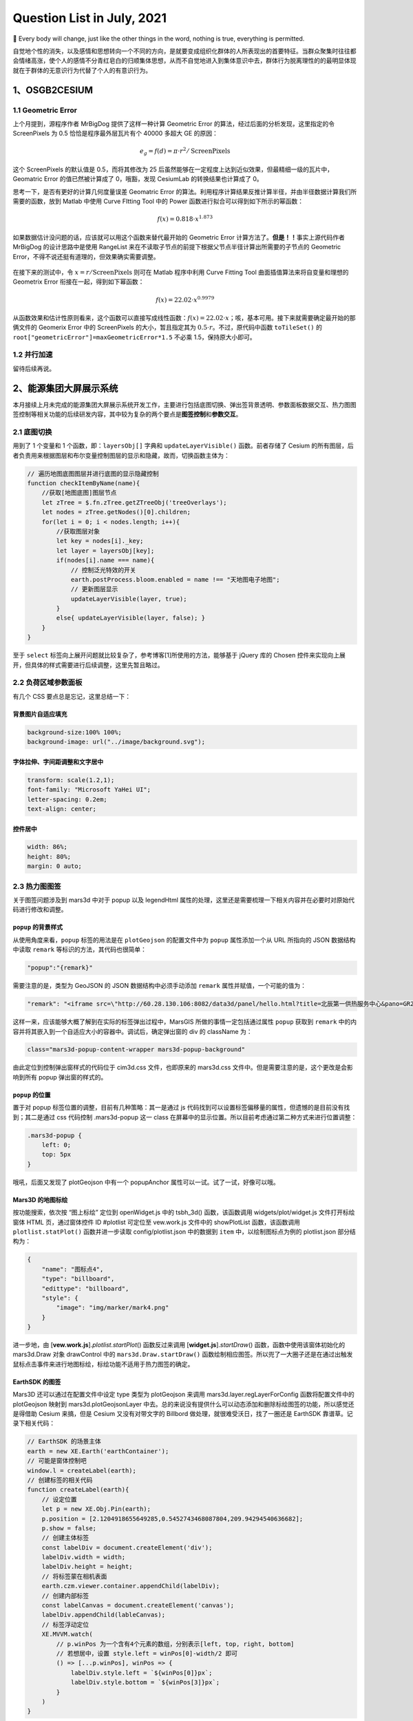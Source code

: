 Question List in July, 2021
===========================

👊 Every body will change, just like the other things in the word,
nothing is true, everything is permitted.

自觉地个性的消失，以及感情和思想转向一个不同的方向，是就要变成组织化群体的人所表现出的首要特征。当群众聚集时往往都会情绪高涨，使个人的感情不分青红皂白的归顺集体思想，从而不自觉地进入到集体意识中去，群体行为脱离理性的的最明显体现就在于群体的无意识行为代替了个人的有意识行为。

.. _1osgb2cesium:

1、OSGB2CESIUM
--------------

.. _11-geometric-error:

1.1 Geometric Error
~~~~~~~~~~~~~~~~~~~

上个月提到，源程序作者 MrBigDog 提供了这样一种计算 Geometric Error
的算法，经过后面的分析发现，这里指定的令 ScreenPixels 为 0.5
恰恰是程序最外层瓦片有个 40000 多超大 GE 的原因：

.. math:: e_g=f(d)=\pi\cdot r^2/\text{ScreenPixels}

这个 ScreenPixels 的默认值是 0.5，而将其修改为 25
后虽然能够在一定程度上达到近似效果，但最精细一级的瓦片中，Geomatric
Error 的值已然被计算成了 0，哦豁，发现 CesiumLab 的转换结果也计算成了
0。

思考一下，是否有更好的计算几何度量误差 Geomatric Error
的算法。利用程序计算结果反推计算半径，并由半径数据计算我们所需要的函数，放到
Matlab 中使用 Curve FItting Tool 中的 Power
函数进行拟合可以得到如下所示的幂函数：

.. math:: f(x)=0.818\cdot x^{1.873}

如果数据估计没问题的话，应该就可以用这个函数来替代最开始的 Geometric
Error 计算方法了。\ **但是！！**\ 事实上源代码作者 MrBigDog
的设计思路中是使用 RangeList
来在不读取子节点的前提下根据父节点半径计算出所需要的子节点的 Geometric
Error，不得不说还挺有道理的，但效果确实需要调整。

.. figure:: C:\Users\Administrator\Desktop\Jaxin's%20question%20list\pic\202107\CurveFiting.png
   :alt: 

在接下来的测试中，令 :math:`x=r/\text{ScreenPixels}` 则可在 Matlab
程序中利用 Curve Fitting Tool 曲面插值算法来将自变量和理想的 Geometrix
Error 衔接在一起，得到如下幂函数：

.. math:: f(x)=22.02\cdot x^{0.9979}

从函数效果和估计性原则看来，这个函数可以直接写成线性函数：\ :math:`f(x)=22.02\cdot x`\ ；咳，基本可用。接下来就需要确定最开始的那俩文件的
Geomerix Error 中的 ScreenPixels 的大小，暂且指定其为
:math:`0.5\cdot r`\ 。不过，原代码中函数 ``toTileSet()`` 的
``root["geometricError"]=maxGeometricError*1.5`` 不必乘
1.5，保持原大小即可。

.. _12-并行加速:

1.2 并行加速
~~~~~~~~~~~~

留待后续再说。

.. _2能源集团大屏展示系统:

2、能源集团大屏展示系统
-----------------------

本月接续上月未完成的能源集团大屏展示系统开发工作，主要进行包括底图切换、弹出签背景透明、参数面板数据交互、热力图图签控制等相关功能的后续研发内容，其中较为复杂的两个要点是\ **图签控制**\ 和\ **参数交互**\ 。

.. _21-底图切换:

2.1 底图切换
~~~~~~~~~~~~

用到了 1 个变量和 1 个函数，即：\ ``layersObj[]`` 字典和
``updateLayerVisible()`` 函数。前者存储了 Cesium
的所有图层，后者负责用来根据图层和布尔变量控制图层的显示和隐藏，故而，切换函数主体为：

.. code:: javascript

   // 遍历地图底图图层并进行底图的显示隐藏控制
   function checkItemByName(name){
       //获取[地图底图]图层节点
       let zTree = $.fn.zTree.getZTreeObj('treeOverlays');
       let nodes = zTree.getNodes()[0].children; 
       for(let i = 0; i < nodes.length; i++){
           //获取图层对象
           let key = nodes[i]._key;
           let layer = layersObj[key];
           if(nodes[i].name === name){
               // 控制泛光特效的开关
               earth.postProcess.bloom.enabled = name !== "天地图电子地图";
               // 更新图层显示
               updateLayerVisible(layer, true);
           }
           else{ updateLayerVisible(layer, false); }
       }
   }

至于 ``select``
标签向上展开问题就比较复杂了，参考博客[1]所使用的方法，能够基于 jQuery
库的 Chosen
控件来实现向上展开，但具体的样式需要进行后续调整，这里先暂且略过。

.. _22-负荷区域参数面板:

2.2 负荷区域参数面板
~~~~~~~~~~~~~~~~~~~~

有几个 CSS 要点总是忘记，这里总结一下：

背景图片自适应填充
^^^^^^^^^^^^^^^^^^

.. code:: css

   background-size:100% 100%;
   background-image: url("../image/background.svg");

字体拉伸、字间距调整和文字居中
^^^^^^^^^^^^^^^^^^^^^^^^^^^^^^

.. code:: css

   transform: scale(1.2,1);
   font-family: "Microsoft YaHei UI";
   letter-spacing: 0.2em;
   text-align: center;

控件居中
^^^^^^^^

.. code:: css

   width: 86%;
   height: 80%;
   margin: 0 auto;

.. _23-热力图图签:

2.3 热力图图签
~~~~~~~~~~~~~~

关于图签问题涉及到 mars3d 中对于 popup 以及 legendHtml
属性的处理，这里还是需要梳理一下相关内容并在必要时对原始代码进行修改和调整。

``popup`` 的背景样式
^^^^^^^^^^^^^^^^^^^^

从使用角度来看，\ ``popup`` 标签的用法是在 ``plotGeojson``
的配置文件中为 ``popup`` 属性添加一个从 URL 所指向的 JSON 数据结构中读取
``remark`` 等标识的方法，其代码也很简单：

.. code:: json

   "popup":"{remark}"

需要注意的是，类型为 GeoJSON 的 JSON 数据结构中必须手动添加 ``remark``
属性并赋值，一个可能的值为：

.. code:: json

   "remark": "<iframe src=\"http://60.28.130.106:8082/data3d/panel/hello.html?title=北辰第一供热服务中心&pano=GR24_gongre\" width=\"800px\" height=\"420px\" frameborder=\"0\"></iframe>"

这样一来，应该能够大概了解到在实际的标签弹出过程中，MarsGIS
所做的事情一定包括通过属性 ``popup`` 获取到 ``remark``
中的内容并将其嵌入到一个自适应大小的容器中。调试后，确定弹出窗的 div 的
className 为：

.. code:: css

   class="mars3d-popup-content-wrapper mars3d-popup-background"

由此定位到控制弹出窗样式的代码位于 cim3d.css 文件，也即原来的 mars3d.css
文件中。但是需要注意的是，这个更改是会影响到所有 popup 弹出窗的样式的。

``popup`` 的位置
^^^^^^^^^^^^^^^^

置于对 popup 标签位置的调整，目前有几种策略：其一是通过 js
代码找到可以设置标签偏移量的属性，但遗憾的是目前没有找到；其二是通过 css
代码控制 .mars3d-popup 这一 class
在屏幕中的显示位置。所以目前考虑通过第二种方式来进行位置调整：

.. code:: css

   .mars3d-popup {
       left: 0;
       top: 5px
   }

哦吼，后面又发现了 plotGeojson 中有一个 popupAnchor
属性可以一试。试了一试，好像可以哦。

Mars3D 的地图标绘
^^^^^^^^^^^^^^^^^

按功能搜索，依次按 “图上标绘” 定位到 openWidget.js 中的 tsbh_3d()
函数，该函数调用 widgets/plot/widget.js 文件打开标绘窗体 HTML
页，通过窗体控件 ID #plotlist 可定位至 vew.work.js 文件中的 showPlotList
函数，该函数调用 ``plotlist.statPlot()`` 函数并进一步读取
config/plotlist.json 中的数据到 ``item`` 中，以绘制图标点为例的
plotlist.json 部分结构为：

.. code:: json

   {
       "name": "图标点4",
       "type": "billboard",
       "edittype": "billboard",
       "style": {
           "image": "img/marker/mark4.png"
       }
   }

进一步地，由 [**vew.work.js**].\ *plotlist.startPlot*\ () 函数反过来调用
[**widget.js**].\ *startDraw*\ () 函数，函数中使用该窗体初始化的
mars3d.Draw 对象 drawControl 中的 ``mars3d.Draw.startDraw()``
函数绘制相应图签。所以兜了一大圈子还是在通过出触发鼠标点击事件来进行地图标绘，标绘功能不适用于热力图签的确定。

EarthSDK 的图签
^^^^^^^^^^^^^^^

Mars3D 还可以通过在配置文件中设定 type 类型为 plotGeojson 来调用
mars3d.layer.regLayerForConfig 函数将配置文件中的 plotGeojson 映射到
mars3d.plotGeojsonLayer
中去。总的来说没有提供什么可以动态添加和删除标绘图签的功能，所以感觉还是得借助
Cesium 来搞，但是 Cesium 又没有对带文字的 Billbord
做处理，就很难受沃日，找了一圈还是 EarthSDK 靠谱草。记录下相关代码：

.. code:: javascript

   // EarthSDK 的场景主体
   earth = new XE.Earth('earthContainer');
   // 可能是窗体控制吧
   window.l = createLabel(earth);
   // 创建标签的相关代码
   function createLabel(earth){
       // 设定位置
       let p = new XE.Obj.Pin(earth);
       p.position = [2.1204918655649285,0.5452743468087804,209.94294540636682];
       p.show = false;
       // 创建主体标签
       const labelDiv = document.createElement('div');
       labelDiv.width = width;
       labelDiv.height = height;
       // 将标签蒙在相机表面
       earth.czm.viewer.container.appendChild(labelDiv);
       // 创建内部标签
       const labelCanvas = document.createElement('canvas');
       labelDiv.appendChild(lableCanvas);
       // 标签浮动定位
       XE.MVVM.watch(
           // p.winPos 为一个含有4个元素的数组，分别表示[left, top, right, bottom]
           // 若想居中，设置 style.left = winPos[0]-width/2 即可
           () => [...p.winPos], winPos => {
               labelDiv.style.left = `${winPos[0]}px`;
               labelDiv.style.bottom = `${winPos[3]}px`;
           }
       )
   }

这里需要定制一下主体标签的样式和展示内容，还需要进一步探索如何将标签删除掉，估计可以利用代码
12 行提到的类查找一下相关功能。

.. code:: javascript

   const data_panel_div = document.createElement('div');
   data_panel_div.style = `
       border: 1px solid #00d3e7;
       border-radius: 5px;
       background: rgba(4, 15, 43, .8);
       box-shadow: 0 0 10px rgba(6, 124, 168, 1) inset,
                   0 0 0 2px rgba(6, 124, 168, 0.4) inset,
                   0 0 10px 15px rgba(6, 124, 168, 0.2) inset;
       width: 100px;
       height: 120px;
   `; 
   const base_circle_panel = document.createElement('div');
   base_circle_panel.style = `
       width: 40px;
       height: 40px;
       margin: 0 auto;
       background-size:100% 100%;
       background-image: url("https://i.ibb.co/hL4Tyv2/note.png");
   `;

虽然找到了设置实现椭圆环多重渐变的 CSS
方法，但是要在此基础上嵌套一个三角形有点困难，不如嵌套一图片简单明了。

.. code:: css

   width: 250px;
   height: 120px;
   border-radius: 50% / 50%;
   background-image: -webkit-radial-gradient(center center, ellipse cover, #00ffff 10%, transparent 14%,#00ffff 20%, #00ffff 30%,transparent 40%, rgba(0,255,255,0.8));

所以最后拟采用 Canvas 的方法来进行绘制，即：

.. code:: javascript

   // 获取canvas元素对应的DOM对象
   const label_canvas = document.createElement('canvas');
   label_canvas.width = 100;
   label_canvas.height = 40;
   // 添加元素
   labelDiv.appendChild(data_panel_div);
   labelDiv.appendChild(label_canvas);
   // 获取在 canvas 上绘图的 CanvasRenderingContext2D 对象
   const ctx = label_canvas.getContext('2d');
   // 平移坐标系统
   ctx.translate(50, 30);
   ctx.beginPath();
   // 添加圆环
   ctx.ellipse(0, 0, 14, 6, 0, 0, Math.PI*2);
   ctx.closePath();
   ctx.lineWidth = 2;
   // 设置使用圆形渐变作为填充颜色
   ctx.strokeStyle = "#00FFFF";
   ctx.stroke();
   // 画内部圆
   ctx.beginPath();
   ctx.ellipse(0, 0, 10, 4, 0, 0, Math.PI*2);
   ctx.closePath();
   ctx.fillStyle = "#00FFFF";
   ctx.fill();
   ctx.restore();
   // 画三角形
   ctx.beginPath();
   ctx.moveTo(-4, 0);
   ctx.lineTo(4, 0);
   ctx.lineTo(0, -30);
   ctx.fillStyle = "#00FFFF";
   ctx.closePath();
   ctx.fill();

接下来就可以在程序中进行测试了，测试通过噢耶。这里涉及到 JSON
数组的定义和查询，在现在的 JS 版本中定义 JSON 数组使用
``let array = []``\ ，清空时使用 ``array.length = 0``\ 。

.. _24-热力图参数控制:

2.4 热力图参数控制
~~~~~~~~~~~~~~~~~~

参照《能源集团项目7-21会议纪要》关于三维展示系统热力图、直方图参数选择逻辑的要求，设计如下面板。

JS 原生 AJAX
^^^^^^^^^^^^

AJAX = Asynchronous JavaScript and XML（异步的 JavaScript 和 XML）。AJAX
不是新的编程语言，而是一种使用现有标准的新方法。AJAX
是在不重新加载整个页面的情况下与服务器交换数据并更新部分网页的艺术。

**XMLHttpRequest 是 AJAX 的基础**

XMLHttpRequest 简称 XHR，所有现代浏览器（如IE7+、Firefox、Chrome、Safari
以及 Opera等）均在其内部建立了 XMLHttpRequest 对象。

.. code:: javascript

   var xmlhttp;
   if (window.XMLHttpRequest)
   {// code for IE7+, Firefox, Chrome, Opera, Safari
     xmlhttp=new XMLHttpRequest();
   }
   else
   {// code for IE6, IE5
     xmlhttp=new ActiveXObject("Microsoft.XMLHTTP");
   }

AJAX 指的是异步 JavaScript 和 XML（Asynchronous JavaScript and
XML）。XMLHttpRequest 对象如果要用于 AJAX 的话，其 open() 方法的 async
参数必须设置为 true，其中

1. | **open**\ (*method*, *url*, *async*) 用于规定请求的类型、URL
     以及是否异步处理请求：
   | **[+]** *method*\ ，请求的类型，GET 或 POST；
   | **[+]** *url*\ ，文件在服务器上的位置；
   | **[+]** *async*\ ，是否异步，为 true 时异步，为 false 时同步。

2. | **send**\ (*string*) 将请求发送到服务器：
   | **[+]** *string*\ ，仅用于 POST 请求。

3. | **setRequestHeader**\ (*header*,\ *value*) 用于向请求添加 HTTP
     标头：
   | **[+]** *header*\ ，规定头的名称；
   | **[+]** *value*\ ，规定头的值。

.. code:: javascript

   // 一个标准的 GET 请求
   xmlhttp.open("GET","ajax_test.asp",true);
   xmlhttp.send();
   // POST 请求
   xmlhttp.open("POST","ajax_test.asp",true);
   xmlhttp.setRequestHeader("Content-type","application/x-www-form-urlencoded");
   xmlhttp.send("fname=Bill&lname=Gates");

当使用 async=true 时，请规定在响应处于 onreadystatechange
事件中的就绪状态时执行的函数：

.. code:: javascript

   xmlhttp.onreadystatechange = function(){
     if (xmlhttp.readyState == 4 && xmlhttp.status == 200){
       document.getElementById("myDiv").innerHTML=xmlhttp.responseText;
     }
   }

不使用异步时，用 async=false，此时，JavaScript
会等到服务器响应就绪才继续执行。如果服务器繁忙或缓慢，应用程序会挂起或停止。请不要编写
onreadystatechange 函数 - 把代码放到 send() 语句后面即可：

.. code:: javascript

   xmlhttp.open("GET","test1.txt",false);
   xmlhttp.send();
   document.getElementById("myDiv").innerHTML=xmlhttp.responseText;

总结起来，原生 AJAX 请求的有五个步骤，即：

|  [**1st**] 首先，创建一个 XMLHttpRequest 异步对象；
|  [**2nd**] 然后，用 open 设置请求方式和请求地址；
|  [**3rd**] 接着用 send 发送请求；
|  [**4th**] 然后，监听状态变化；
|  [**5th**] 最后，接收返回的数据。

**jQuery 的 AJAX**
^^^^^^^^^^^^^^^^^^

jQuery 的 AJAX 请求可以很方便地解决异步和跨域问题。ajax() 方法用于执行
AJAX 异步 HTTP 请求。所有的 jQuery AJAX 请求都是通过 ajax()
方法来调用的。

   这里有一点内容要注意，\ **$** 就是 jQuery 的别称，所以
   $.ajax(*options*) 等同于 jQuery.ajax(*options*)，这个函数的作用是根据
   () 里的参数查找选择 html 文档中的元素，可以理解为是
   document.getElementByID 的代替，不过 jQuery 的 () 内不仅可以是
   ID，还可以是各类选择器。

**相关语法**

.. code:: javascript

   $.ajax({name:value, name:value, .....})

该参数规定 AJAX
请求的一个或多个名称/值对，可能的名称有：async，context，data，dataType，type，url
等等。这里注意到一个疑惑点：如何携带鉴权信息进行请求，参考相关博客提出的方法是：

|  [**1st**] 首先，向服务端发送请求获取 token 信息；
|  [**2nd**] 接下来，在向服务端发送其他请求时在 header 中携带秘钥 token
  信息。

但是在我们的应用中，这个东西显然没有在进行接口访问前设置鉴权验证信息，所以服务器也并没有反馈一个相关的
token
信息给我们；按接口文档的意思，将这个信息直接放到请求头里似乎就可以？

两种策略：一是直接放到请求头中，二是申请得到 token 后进行携带。

.. code:: javascript

   // 测试 ajax
   $.ajax({
       url: "http://192.168.9.182:8080/system/project/list?id=1",
       async: true,
       contentType: "application/json;charset=utf8",
       type: "GET",
       // 头信息
       headers:{
           "userName": "Tjny",
           "secretKey": "Tjny.net@2018"
       },
       // 另一种设置头信息的方式
       beforeSend: function (XMLHttpRequest) {
           // XMLHttpRequest.setRequestHeader("Authorization", "Admin-Token");
           XMLHttpRequest.setRequestHeader("token", "Admin-Token");
       },
       // 调用成功后的处理函数
       success:function (result) {
           let rows = result["rows"][0];
           $("#test").text(rows["detail"]);
       },
       // 错误信息
       error: (err) => {
           alert("错误信息：" + JSON.stringify(err));
       }
   })

.. _25-集团机构层级及负荷区域:

2.5 集团机构层级及负荷区域
~~~~~~~~~~~~~~~~~~~~~~~~~~

框架包括：集团、服务中心、维修站、换热站四个层级，其中维修站和换热站目前考虑以挂接窗口的形式绘制在左侧抽屉的旁边，通过复选框的选择来对维修站、换热站进行筛选和区分；如果甲方不那么傻逼了再给他们添加模糊搜索功能，草他们妈。至于框架下的其他内容要求留待后续添加。

服务中心负荷区域
^^^^^^^^^^^^^^^^

考虑到程序运行性能问题，目前考虑生成一个图层文件，坐标信息每次联动更新，即异步更新那个
geojson
文件并执行重新加载来界定负荷区域的相关围栏信息，以此减少内存占用。

维修站、换热站维修范围
^^^^^^^^^^^^^^^^^^^^^^

参考服务中心负荷区域界定方式。要注意到维修站和服务中心都需要坐标信息。

.. _参考文献-1:

参考文献
~~~~~~~~

1.  adamelevate. `Chosen-Drop
    Up <http://jsfiddle.net/adamelevate/WFejY/>`__\ [EB/OL].

2.  CesiumLab.\ `EartSDK
    数字城市实例 <http://earthsdk.com/v/last/Apps/Examples/?menu=true&url=./earth-digitalCity.html>`__\ [EB/OL].

3.  W3school.\ `CSS
    径向渐变 <https://www.w3school.com.cn/css/css3_gradients_radial.asp>`__\ [EB/OL].
    // 用于设计图签底座

4.  CSDN博客.\ `CSS3圆形和椭圆形渐变 <https://blog.csdn.net/cune1359/article/details/106846670>`__\ [EB/OL].

5.  博客园.\ `css实现椭圆、半椭圆 <https://www.cnblogs.com/Anita-meng/p/7873242.html>`__\ [EB/OL].

6.  W3school.\ `AJAX
    教程 <https://www.w3school.com.cn/ajax/index.asp>`__\ [EB/OL].

7.  mapshaper.\ `Mapshaper is an editor for map
    data <https://mapshaper.org/>`__\ [EB/OL].// Geojson 在线转换

8.  脚本之家.
    `js跨域请求数据的3种常用的方法 <https://www.jb51.net/article/75669.htm>`__\ [EB/OL].

9.  RUNOOB.COM.\ `jQuery ajax()
    方法 <https://www.runoob.com/jquery/ajax-ajax.html>`__\ [EB/OL].

10. CSDN博客.\ `使用jQuery发送AJAX请求时在header中添加Token <https://blog.csdn.net/qq_41725450/article/details/83086423>`__\ [EB/OL].

11. 博客园.\ `一问带你区分清楚Authentication,Authorization以及Cookie、Session、Token <https://www.cnblogs.com/snailclimb/p/11609561.html>`__\ [EB/OL].

.. _3矢量查询:

3、矢量查询
-----------

梳理 PropertyQueryX64、PropertyQueryManagerX64 工程以及相关使用类
``QueryLayerAttibutesByClickHandler``
的代码关系，可根据相关功能的调用关联制作如下 UML 类图：

由上图可知，进行矢量查询时只需写好查询工具并在相关代码中进行工具的注册即可；至于具体的使用案例可以参考
Extention 2 类库的 GuiEventAdapterEx2.cpp
文件。需要注意的是，具体在程序中调用已注册的哪个工具需要在
queryPropertyManager.cpp 文件中的函数 ``getProperty()``
中进行遍历和查找。而后续的展示工作需要借助 WidgetTextAdapter 以及
getHandlerTemplate 来进行。

.. _31-动态规划与回溯:

3.1 动态规划与回溯
~~~~~~~~~~~~~~~~~~

粗浅地了解了下动态规划算法与回溯算法的相关知识，下面对其要点进行简要记录：

动态规划
^^^^^^^^

动态规划问题有两个重要元素：\ **重叠子问题**\ 、\ **最优子结构**\ ，其算法要点有两个：\ **状态转移方程**\ 以及\ **Base
Case**\ 。这里记录一句话，最优子结构就是通过穷举得到所有子问题的最值来进一步得到原问题的最值。

1. | **斐波那契数列**\ 的状态转移方程
   | The state transition equation of **Fibonacci**.

   .. math::

      f(n)=\begin{cases}1,&n=1\ or\ 2\\
      f(n-1)+f(n-2),&n>2
      \end{cases}

   由此状态转移方程可直接写出嵌套的递归代码，带备忘录的递归代码只需要用字典或数组记录每一个子问题的答案即可，用
   DP 数组改写为迭代代码时只需自底向上计算出所有问题的答案然后输出 dp[n]
   即可。

2. | **凑硬币问题**\ 的状态转移方程
   | The state transition equation of **Coin**.

   .. math::

      f(n)=\begin{cases}
      -1,&n<0\\
      0,&n=0\\
      \min\{1+f(n-\text{coin})|\text{coin}\in coins\},&n>0
      \end{cases}

   此问题的 Base Case 迭代退出参考 :math:`n\leqslant0`
   的两个条件；状态转移的递归需要借助数组 :math:`coins`
   的遍历，在只需要最小硬币数时确保每一个子问题都最小即可，这里的 1
   是硬币数与硬币面额数无关哦。

   | 需要注意几点：
   | **a**. C++ 的正无穷需要引入 ``#include <limit.h>`` 文件取
     ``INT_MAX``\ ；
   | **b**. Python 的正无穷需引入 ``float('INF')``\ ；
   | **c**. 而 Java 的正无穷需要用 ``Float.POSITIVE_INFINITY`` 来表达；
   | **d**. 另外 Python
     的三目判断运算符可写为：\ ``a = b if true else c``\ 。

回溯
^^^^

在 labuladong
的算法小抄中指出回溯算法实际上是对决策树的一种遍历，其核心要义是以树的遍历（主要是先序：根左右、后序：左右根）递归算法的改写为基础，通过\ **路径**\ 、\ **选择列表**\ 、\ **结束条件**\ 等三个要素穷举所有可能。

1. | **全排列**\ 问题
   | Some interest things of **Permutation**.

   该问题的核心是列出决策树的所有路径，不使用数组交换策略时选择列表元素可以通过判断选择列表中的元素是否在
   track 中来变相的获取，由此可消除决策树中的重复元素。

   | 需要注意的是：
   | **a**. Python 的数组包含判断可以用 ``if a in array`` 来表达；
   | **b**. Python 没有 swap 函数，其数据交换可用 ``a,b = b,a`` 的形式；
   | **c**. Python 是全员引用的，如果需要使用值拷贝得引入
     ``import copy`` 然后使用 ``b = copy.deepcopy(a)``\ 。

2. | N皇后问题
   | Some interest things of **Eight queens**

   | 
   | 该问题与上面的全排列问题保有很强的相似性，只不过在回溯算法中执行了严格的选择和撤销操作，判断当前位置无法放置皇后时就撤回当前选择。

.. _32-留待下月:

3.2 留待下月
~~~~~~~~~~~~

.. _参考文献-2:

参考文献
~~~~~~~~

1. CSDN博客.
   `全排列算法的全面解析 <https://blog.csdn.net/lemon_tree12138/article/details/50986990>`__\ [EB/OL].

2. Godbolt. `Complier
   Explore <https://gcc.godbolt.org/>`__\ [OL]//极极极极极其好用的在线
   C++ 编译器.

3. Github.\ `省市区数据采集并标注拼音、坐标和边界范围 <https://github.com/xiangyuecn/AreaCity-JsSpider-StatsGov>`__\ [EB/OL].
